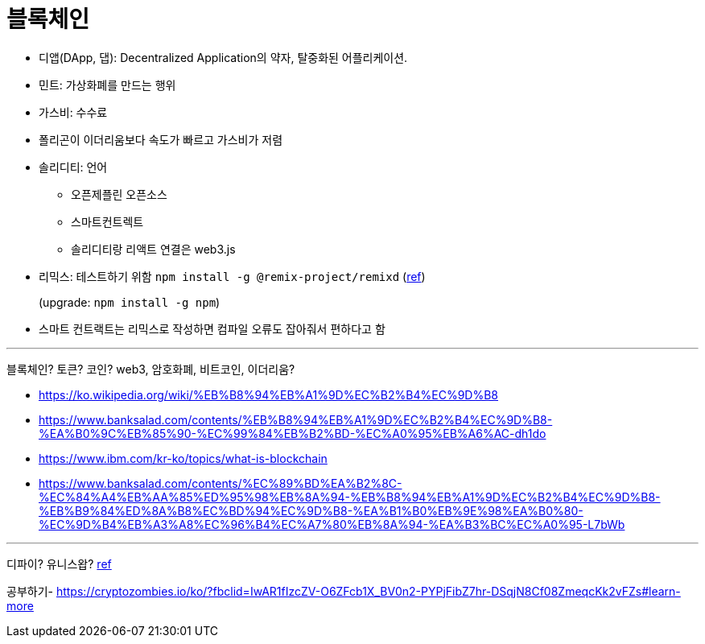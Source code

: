 = 블록체인

* 디앱(DApp, 댑): Decentralized Application의 약자, 탈중화된 어플리케이션.
* 민트: 가상화폐를 만드는 행위
* 가스비: 수수료
* 폴리곤이 이더리움보다 속도가 빠르고 가스비가 저렴
* 솔리디티: 언어
** 오픈제플린 오픈소스
** 스마트컨트렉트
** 솔리디티랑 리액트 연결은 web3.js
* 리믹스: 테스트하기 위함 `npm install -g @remix-project/remixd` (https://remix-ide.readthedocs.io/en/latest/remixd.html[ref])
+
(upgrade: `npm install -g npm`)
* 스마트 컨트랙트는 리믹스로 작성하면 컴파일 오류도 잡아줘서 편하다고 함

---

블록체인? 토큰? 코인? web3, 암호화폐, 비트코인, 이더리움?

* https://ko.wikipedia.org/wiki/%EB%B8%94%EB%A1%9D%EC%B2%B4%EC%9D%B8
* https://www.banksalad.com/contents/%EB%B8%94%EB%A1%9D%EC%B2%B4%EC%9D%B8-%EA%B0%9C%EB%85%90-%EC%99%84%EB%B2%BD-%EC%A0%95%EB%A6%AC-dh1do
* https://www.ibm.com/kr-ko/topics/what-is-blockchain
* https://www.banksalad.com/contents/%EC%89%BD%EA%B2%8C-%EC%84%A4%EB%AA%85%ED%95%98%EB%8A%94-%EB%B8%94%EB%A1%9D%EC%B2%B4%EC%9D%B8-%EB%B9%84%ED%8A%B8%EC%BD%94%EC%9D%B8-%EA%B1%B0%EB%9E%98%EA%B0%80-%EC%9D%B4%EB%A3%A8%EC%96%B4%EC%A7%80%EB%8A%94-%EA%B3%BC%EC%A0%95-L7bWb


---

디파이?
유니스왑? https://www.youtube.com/watch?v=CU7ZKnDqhUA&fbclid=IwAR1HiYBrXgWyUThgTYw4_kgQDZn4_cEM7Gk7jYrZB7rRrJafLMMopHyOpgM[ref]

공부하기- https://cryptozombies.io/ko/?fbclid=IwAR1fIzcZV-O6ZFcb1X_BV0n2-PYPjFibZ7hr-DSqjN8Cf08ZmeqcKk2vFZs#learn-more
